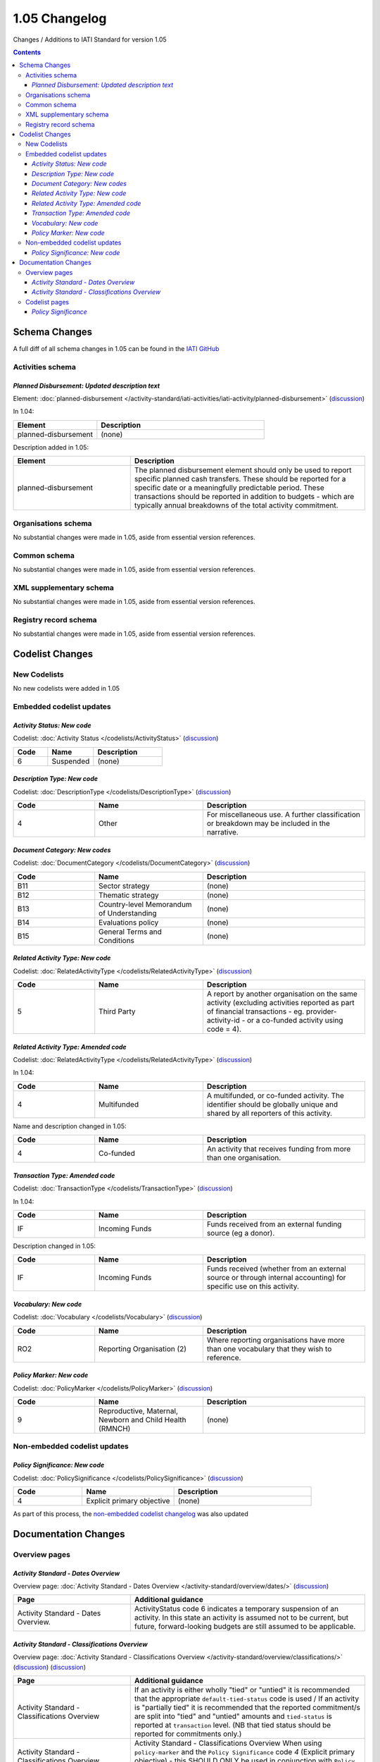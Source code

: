 1.05 Changelog
^^^^^^^^^^^^^^

Changes / Additions to IATI Standard for version 1.05

.. contents::

Schema Changes
==============
A full diff of all schema changes in 1.05 can be found in the `IATI GitHub <https://github.com/IATI/IATI-Schemas/compare/version-1.04...version-1.05#files_bucket>`__

.. _1_05_activities_schema_changes:

Activities schema
-----------------
*Planned Disbursement: Updated description text*
````````````````````````````````````````````````
Element: :doc:`planned-disbursement </activity-standard/iati-activities/iati-activity/planned-disbursement>` (`discussion  <http://support.iatistandard.org/entries/50424779-Add-a-description-in-the-schema-to-planned-disbursement-element>`__)

In 1.04:
 
.. list-table::
   :widths: 15 30
   :header-rows: 1

   * - Element
     - Description
   * - planned-disbursement
     - (none)

Description added in 1.05:

.. list-table:: 
   :widths: 20 40
   :header-rows: 1

   * - Element
     - Description
   * - planned-disbursement
     - The planned disbursement element should only be used to report specific planned cash transfers. These should be reported for a specific date or a meaningfully predictable period. These transactions should be reported in addition to budgets - which are typically annual breakdowns of the total activity commitment.

Organisations schema
--------------------
No substantial changes were made in 1.05, aside from essential version references.

Common schema
-------------
No substantial changes were made in 1.05, aside from essential version references.

XML supplementary schema
------------------------
No substantial changes were made in 1.05, aside from essential version references.

Registry record schema
----------------------
No substantial changes were made in 1.05, aside from essential version references.


Codelist Changes
================

New Codelists
-------------
No new codelists were added in 1.05


Embedded codelist updates
-------------------------

*Activity Status: New code*
```````````````````````````
Codelist: :doc:`Activity Status </codelists/ActivityStatus>` 
(`discussion <http://support.iatistandard.org/entries/43247528-Activity-Status-Suspended->`__)

.. list-table::
   :widths: 15 20 30
   :header-rows: 1

   * - Code
     - Name
     - Description
   * - 6
     - Suspended
     - (none)

*Description Type: New code*
````````````````````````````
Codelist: :doc:`DescriptionType </codelists/DescriptionType>` 
(`discussion <http://support.iatistandard.org/entries/22922878-Description-type-extend-the-codelist>`__)

.. list-table::
   :widths: 15 20 30
   :header-rows: 1

   * - Code
     - Name
     - Description
   * - 4
     - Other
     - For miscellaneous use. A further classification or breakdown may be included in the narrative.

*Document Category: New codes*
``````````````````````````````
Codelist:  :doc:`DocumentCategory </codelists/DocumentCategory>` 
(`discussion <http://support.iatistandard.org/entries/86661313-Document-Types->`__)

.. list-table::
   :widths: 15 20 30
   :header-rows: 1

   * - Code
     - Name
     - Description
   * - B11
     - Sector strategy
     - (none)
   * - B12
     - Thematic strategy
     - (none)
   * - B13
     - Country-level Memorandum of Understanding
     - (none)
   * - B14
     - Evaluations policy
     - (none)
   * - B15
     - General Terms and Conditions
     - (none)     


*Related Activity Type: New code*
`````````````````````````````````  
Codelist: :doc:`RelatedActivityType </codelists/RelatedActivityType>` 
(`discussion <http://support.iatistandard.org/entries/54201556-related-activity-new-code>`__)

.. list-table::
   :widths: 15 20 30
   :header-rows: 1

   * - Code
     - Name
     - Description
   * - 5
     - Third Party
     - A report by another organisation on the same activity (excluding activities reported as part of financial transactions - eg. provider-activity-id - or a co-funded activity using code = 4).

*Related Activity Type: Amended code*
`````````````````````````````````````
Codelist: :doc:`RelatedActivityType </codelists/RelatedActivityType>` 
(`discussion <http://support.iatistandard.org/entries/54201556-related-activity-new-code>`__)

In 1.04:

.. list-table::
   :widths: 15 20 30
   :header-rows: 1

   * - Code
     - Name
     - Description
   * - 4
     - Multifunded
     - A multifunded, or co-funded activity. The identifier should be globally unique and shared by all reporters of this activity.

Name and description changed in 1.05:

.. list-table::
   :widths: 15 20 30
   :header-rows: 1

   * - Code
     - Name
     - Description
   * - 4
     - Co-funded
     - An activity that receives funding from more than one organisation.

*Transaction Type: Amended code*
````````````````````````````````
Codelist: :doc:`TransactionType </codelists/TransactionType>` 
(`discussion <http://support.iatistandard.org/entries/50777388-Description-For-Transcation-Type-Incoming-Funds-Is-Incorrect>`__)

In 1.04:

.. list-table::
   :widths: 15 20 30
   :header-rows: 1

   * - Code
     - Name
     - Description
   * - IF
     - Incoming Funds
     - Funds received from an external funding source (eg a donor).
     
Description changed in 1.05:

.. list-table::
   :widths: 15 20 30
   :header-rows: 1

   * - Code
     - Name
     - Description
   * - IF
     - Incoming Funds
     - Funds received (whether from an external source or through internal accounting) for specific use on this activity.
               
*Vocabulary: New code*
``````````````````````
Codelist: :doc:`Vocabulary </codelists/Vocabulary>` 
(`discussion <http://support.iatistandard.org/entries/22916773>`__)

.. list-table::
   :widths: 15 20 30
   :header-rows: 1

   * - Code
     - Name
     - Description
   * - RO2
     - Reporting Organisation (2)	
     - Where reporting organisations have more than one vocabulary that they wish to reference.
     
     
*Policy Marker: New code*
`````````````````````````
Codelist: :doc:`PolicyMarker </codelists/PolicyMarker>` (`discussion <http://support.iatistandard.org/entries/52320903-New-Policy-Markers-Significance-Codes>`__)

.. list-table::
   :widths: 15 20 30
   :header-rows: 1

   * - Code
     - Name
     - Description
   * - 9
     - Reproductive, Maternal, Newborn and Child Health (RMNCH)
     - (none)

Non-embedded codelist updates
-----------------------------

*Policy Significance: New code*
```````````````````````````````
Codelist: :doc:`PolicySignificance </codelists/PolicySignificance>` (`discussion <http://support.iatistandard.org/entries/52320903-New-Policy-Markers-Significance-Codes>`__)

.. list-table::
   :widths: 15 20 30
   :header-rows: 1

   * - Code
     - Name
     - Description
   * - 4
     - Explicit primary objective
     - (none)

As part of this process, the `non-embedded codelist changelog <upgrades/nonembedded-codelist-changelog>`__ was also updated

Documentation Changes
=====================

Overview pages
--------------

*Activity Standard - Dates Overview*
````````````````````````````````````
Overview page: :doc:`Activity Standard - Dates Overview </activity-standard/overview/dates/>` (`discussion <http://support.iatistandard.org/entries/43247528-Activity-Status-Suspended->`__)

.. list-table::
   :widths: 20 40
   :header-rows: 1

   * - Page
     - Additional guidance 
   * - Activity Standard - Dates Overview.	 
     - ActivityStatus code 6 indicates a temporary suspension of an activity. In this state an activity is assumed not to be current, but future, forward-looking budgets are still assumed to be applicable.
     
*Activity Standard - Classifications Overview*
``````````````````````````````````````````````    
Overview page: :doc:`Activity Standard - Classifications Overview </activity-standard/overview/classifications/>` (`discussion <http://support.iatistandard.org/entries/55170393-Tied-and-partially-tied-values>`__) (`discussion <http://support.iatistandard.org/entries/52320903-New-Policy-Markers-Significance-Codes>`__)

.. list-table::
   :widths: 20 40
   :header-rows: 1

   * - Page
     - Additional guidance 
   * - Activity Standard - Classifications Overview	 
     - If an activity is either wholly "tied" or "untied" it is recommended that the appropriate ``default-tied-status`` code is used / If an activity is "partially tied" it is recommended that the reported commitment/s are split into "tied" and "untied" amounts and ``tied-status`` is reported at ``transaction`` level. (NB that tied status should be reported for commitments only.)
   * - Activity Standard - Classifications Overview	 
     - Activity Standard - Classifications Overview  When using ``policy-marker`` and the ``Policy Significance`` code *4* (Explicit primary objective) - this SHOULD ONLY be used in conjunction with ``Policy Marker`` code *9* (Reproductive, Maternal, Newborn and Child Health) 

Codelist pages
--------------     

*Policy Significance*
`````````````````````
Codelist: :doc:`PolicySignificance </codelists/PolicySignificance>` (`discussion <http://support.iatistandard.org/entries/52320903-New-Policy-Markers-Significance-Codes>`__)

.. list-table::
   :widths: 20 40
   :header-rows: 1

   * - Page
     - Additional guidance 
   * - Policy Significance codelist 
     - Policy Significance code = 4 (Explicit primary objective) SHOULD ONLY be used in conjunction with :doc:`Policy Marker </codelists/PolicyMarker/>` code = 9 (Reproductive, Maternal, Newborn and Child Health)
